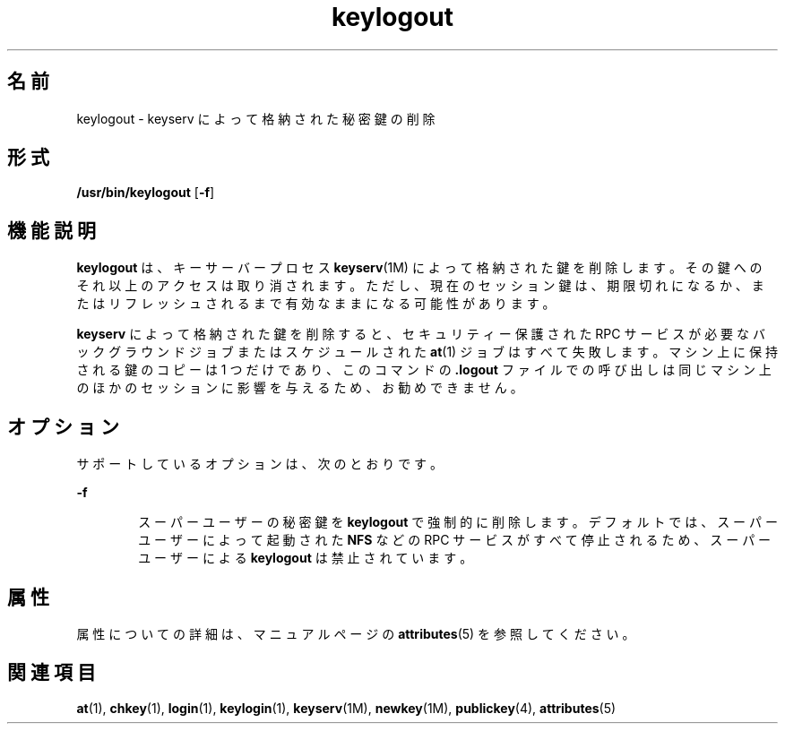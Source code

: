'\" te
.\" Copyright © 2005, Sun Microsystems, Inc. All Rights Reserved
.TH keylogout 1 "2009 年 12 月 10 日" "SunOS 5.11" "ユーザーコマンド"
.SH 名前
keylogout \- keyserv によって格納された秘密鍵の削除
.SH 形式
.LP
.nf
\fB/usr/bin/keylogout\fR [\fB-f\fR]
.fi

.SH 機能説明
.sp
.LP
\fBkeylogout\fR は、キーサーバープロセス \fBkeyserv\fR(1M) によって格納された鍵を削除します。その鍵へのそれ以上のアクセスは取り消されます。ただし、現在のセッション鍵は、期限切れになるか、またはリフレッシュされるまで有効なままになる可能性があります。
.sp
.LP
\fBkeyserv\fR によって格納された鍵を削除すると、セキュリティー保護された RPC サービスが必要なバックグラウンドジョブまたはスケジュールされた \fBat\fR(1) ジョブはすべて失敗します。マシン上に保持される鍵のコピーは 1 つだけであり、このコマンドの \fB\&.logout\fR ファイルでの呼び出しは同じマシン上のほかのセッションに影響を与えるため、お勧めできません。
.SH オプション
.sp
.LP
サポートしているオプションは、次のとおりです。 
.sp
.ne 2
.mk
.na
\fB\fB-f\fR\fR
.ad
.RS 6n
.rt  
スーパーユーザーの秘密鍵を \fBkeylogout\fR で強制的に削除します。デフォルトでは、スーパーユーザーによって起動された \fBNFS\fR などの RPC サービスがすべて停止されるため、スーパーユーザーによる \fBkeylogout\fR は禁止されています。
.RE

.SH 属性
.sp
.LP
属性についての詳細は、マニュアルページの \fBattributes\fR(5) を参照してください。
.sp

.sp
.TS
tab() box;
cw(2.75i) cw(2.75i) 
lw(2.75i) lw(2.75i) 
.
属性タイプ属性値
使用条件system/core-os
.TE

.SH 関連項目
.sp
.LP
\fBat\fR(1), \fBchkey\fR(1), \fBlogin\fR(1), \fBkeylogin\fR(1), \fBkeyserv\fR(1M), \fBnewkey\fR(1M), \fBpublickey\fR(4), \fBattributes\fR(5)

